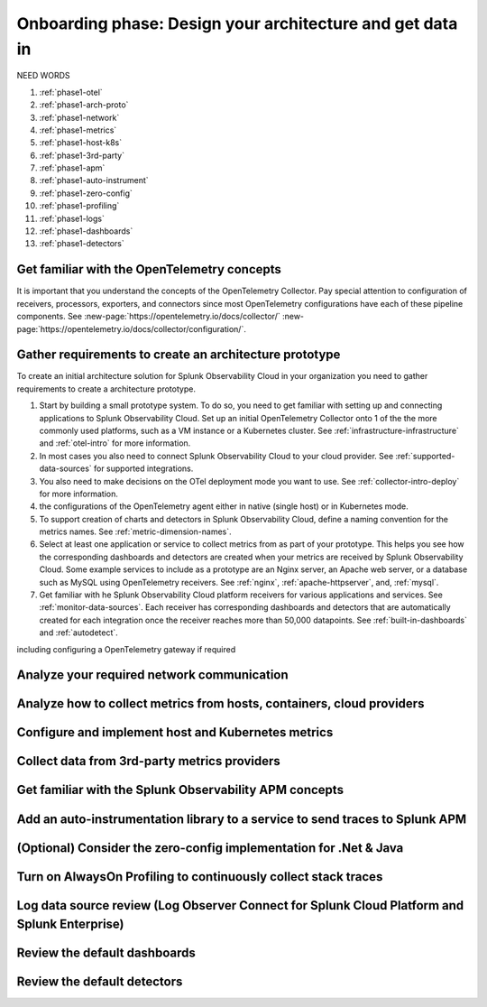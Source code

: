.. _phase1-arch-gdi:

Onboarding phase: Design your architecture and get data in
***************************************************************

NEED WORDS

.. meta::
    :description: 

#. :ref:`phase1-otel`
#. :ref:`phase1-arch-proto`
#. :ref:`phase1-network`
#. :ref:`phase1-metrics`
#. :ref:`phase1-host-k8s`
#. :ref:`phase1-3rd-party`
#. :ref:`phase1-apm`
#. :ref:`phase1-auto-instrument`
#. :ref:`phase1-zero-config`
#. :ref:`phase1-profiling`
#. :ref:`phase1-logs`
#. :ref:`phase1-dashboards`
#. :ref:`phase1-detectors`

.. _phase1-otel:

Get familiar with the OpenTelemetry concepts 
==========================================================

It is important that you understand the concepts of the OpenTelemetry Collector. Pay special attention to configuration of receivers, processors, exporters, and connectors since most OpenTelemetry configurations have each of these pipeline components. See :new-page:`https://opentelemetry.io/docs/collector/` :new-page:`https://opentelemetry.io/docs/collector/configuration/`.

.. _phase1-arch-proto:

Gather requirements to create an architecture prototype
==========================================================

To create an initial architecture solution for Splunk Observability Cloud in your organization you need to gather requirements to create a architecture prototype. 

1. Start by building a small prototype system. To do so, you need to get familiar with setting up and connecting applications to Splunk Observability Cloud. Set up an initial OpenTelemetry Collector onto 1 of the the more commonly used platforms, such as a VM instance or a Kubernetes cluster. See :ref:`infrastructure-infrastructure` and :ref:`otel-intro` for more information.
2. In most cases you also need to connect Splunk Observability Cloud to your cloud provider. See :ref:`supported-data-sources` for supported integrations. 
3. You also need to make decisions on the OTel deployment mode you want to use. See :ref:`collector-intro-deploy` for more information.
4. the configurations of the OpenTelemetry agent either in native (single host) or in Kubernetes mode.
5. To support creation of charts and detectors in Splunk Observability Cloud, define a naming convention for the metrics names. See :ref:`metric-dimension-names`.
6. Select at least one application or service to collect metrics from as part of your prototype. This helps you see how the corresponding dashboards and detectors are created when your metrics are received by Splunk Observability Cloud. Some example services to include as a prototype are an Nginx server, an Apache web server, or a database such as MySQL using OpenTelemetry receivers. See :ref:`nginx`, :ref:`apache-httpserver`, and, :ref:`mysql`.
7. Get familiar with he Splunk Observability Cloud platform receivers for various applications and services. See :ref:`monitor-data-sources`. Each receiver has corresponding dashboards and detectors that are automatically created for each integration once the receiver reaches more than 50,000 datapoints. See :ref:`built-in-dashboards` and :ref:`autodetect`.



including configuring a OpenTelemetry gateway if required

.. _phase1-network:

Analyze your required network communication
=============================================

.. _phase1-metrics:

Analyze how to collect metrics from hosts, containers, cloud providers
==========================================================================

.. _phase1-host-k8s:

Configure and implement host and Kubernetes metrics
==========================================================

.. _phase1-3rd-party:

Collect data from 3rd-party metrics providers
==========================================================

.. _phase1-apm:

Get familiar with the Splunk Observability APM concepts
==========================================================

.. _phase1-auto-instrument:

Add an auto-instrumentation library to a service to send traces to Splunk APM
==================================================================================

.. _phase1-zero-config:

(Optional) Consider the zero-config implementation for .Net & Java
===================================================================

.. _phase1-profiling:

Turn on AlwaysOn Profiling to continuously collect stack traces
==========================================================

.. _phase1-logs:

Log data source review (Log Observer Connect for Splunk Cloud Platform and Splunk Enterprise)
==========================================================

.. _phase1-dashboards:

Review the default dashboards 
==========================================================

.. _phase1-detectors:

Review the default detectors
==========================================================

